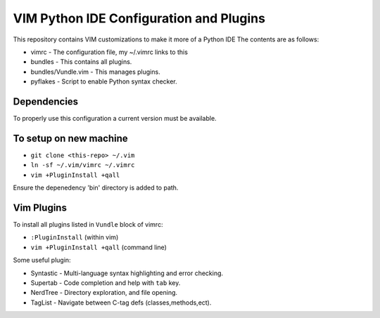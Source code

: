 VIM Python IDE Configuration and Plugins
==========================================
This repository contains VIM customizations to make it more of a Python IDE
The contents are as follows:

* vimrc - The configuration file, my ~/.vimrc links to this
* bundles - This contains all plugins. 
* bundles/Vundle.vim - This manages plugins.
* pyflakes - Script to enable Python syntax checker. 


Dependencies
------------
To properly use this configuration a current version must be available.


To setup on new machine
-----------------------
* ``git clone <this-repo> ~/.vim``
* ``ln -sf ~/.vim/vimrc ~/.vimrc``
* ``vim +PluginInstall +qall``

Ensure the depenedency 'bin' directory is added to path.


Vim Plugins
-----------
To install all plugins listed in ``Vundle`` block of vimrc:

* ``:PluginInstall`` (within vim)
* ``vim +PluginInstall +qall`` (command line)

Some useful plugin:

* Syntastic - Multi-language syntax highlighting and error checking. 
* Supertab - Code completion and help with ``tab`` key.
* NerdTree - Directory exploration, and file opening.
* TagList - Navigate between C-tag defs (classes,methods,ect).
